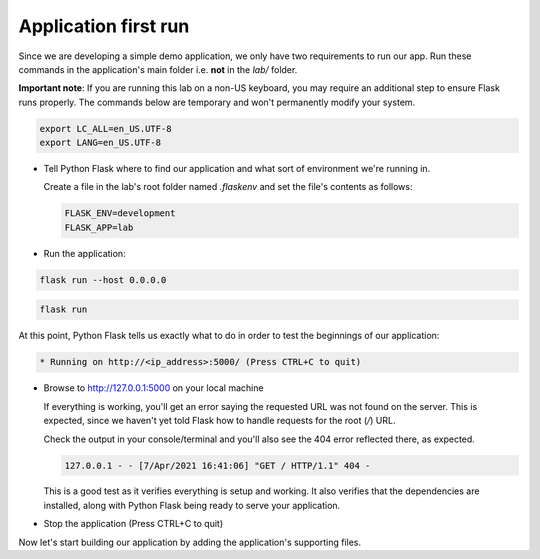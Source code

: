 Application first run
.....................

Since we are developing a simple demo application, we only have two requirements to run our app.  Run these commands in the application's main folder i.e. **not** in the `lab/` folder.

**Important note**: If you are running this lab on a non-US keyboard, you may require an additional step to ensure Flask runs properly.  The commands below are temporary and won't permanently modify your system.

.. code-block:: bash

  export LC_ALL=en_US.UTF-8
  export LANG=en_US.UTF-8

- Tell Python Flask where to find our application and what sort of environment we're running in.

  Create a file in the lab's root folder named `.flaskenv` and set the file's contents as follows:

  .. code-block:: bash

     FLASK_ENV=development
     FLASK_APP=lab

- Run the application:

.. figure:: images/linux_logo_32x32.png
.. figure:: images/osx_logo_32x32.png

.. code-block:: bash

  flask run --host 0.0.0.0

.. figure:: images/windows_logo_32x32.png

.. code-block:: bash

  flask run

At this point, Python Flask tells us exactly what to do in order to test the beginnings of our application:

.. code-block:: bash

   * Running on http://<ip_address>:5000/ (Press CTRL+C to quit)

- Browse to http://127.0.0.1:5000 on your local machine

  If everything is working, you'll get an error saying the requested URL was not found on the server.  This is expected, since we haven't yet told Flask how to handle requests for the root (`/`) URL.

  Check the output in your console/terminal and you'll also see the 404 error reflected there, as expected.

  .. code-block:: bash

     127.0.0.1 - - [7/Apr/2021 16:41:06] "GET / HTTP/1.1" 404 -

  This is a good test as it verifies everything is setup and working.  It also verifies that the dependencies are installed, along with Python Flask being ready to serve your application.

- Stop the application (Press CTRL+C to quit)

Now let's start building our application by adding the application's supporting files.